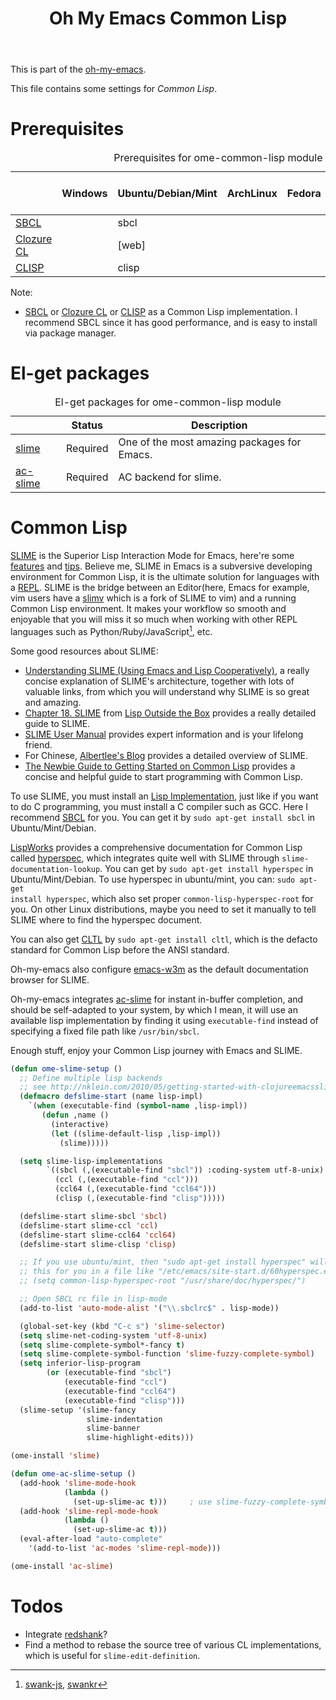 #+TITLE: Oh My Emacs Common Lisp
#+OPTIONS: toc:2 num:nil ^:nil

This is part of the [[https://github.com/xiaohanyu/oh-my-emacs][oh-my-emacs]].

This file contains some settings for [[* Common Lisp][Common Lisp]].

* Prerequisites
  :PROPERTIES:
  :CUSTOM_ID: common-lisp-prerequisites
  :END:

#+NAME: common-lisp-prerequisites
#+CAPTION: Prerequisites for ome-common-lisp module
|            | Windows | Ubuntu/Debian/Mint | ArchLinux | Fedora | Mac OS X | Mandatory? |
|------------+---------+--------------------+-----------+--------+----------+------------|
| [[http://www.sbcl.org/][SBCL]]       |         | sbcl               |           |        |          | Yes        |
| [[http://ccl.clozure.com/][Clozure CL]] |         | [web]              |           |        |          | No         |
| [[http://www.clisp.org/][CLISP]]      |         | clisp              |           |        |          | No         |

Note:
- [[http://www.sbcl.org/][SBCL]] or [[http://ccl.clozure.com/][Clozure CL]] or [[http://www.clisp.org/][CLISP]] as a Common Lisp implementation. I recommend
  SBCL since it has good performance, and is easy to install via package
  manager.

* El-get packages
  :PROPERTIES:
  :CUSTOM_ID: common-lisp-el-get-packages
  :END:

#+NAME: common-lisp-el-get-packages
#+CAPTION: El-get packages for ome-common-lisp module
|                 | Status   | Description                                    |
|-----------------+----------+------------------------------------------------|
| [[http://common-lisp.net/project/slime/][slime]]           | Required | One of the most amazing packages for Emacs.    |
| [[https://github.com/purcell/ac-slime][ac-slime]]        | Required | AC backend for slime.                          |

* Common Lisp
  :PROPERTIES:
  :CUSTOM_ID: common-lisp
  :END:

[[http://common-lisp.net/project/slime/][SLIME]] is the Superior Lisp Interaction Mode for Emacs, here're some [[http://www.cliki.net/SLIME%2520Features][features]]
and [[http://www.cliki.net/SLIME%2520Tips][tips]]. Believe me, SLIME in Emacs is a subversive developing environment for
Common Lisp, it is the ultimate solution for languages with a [[http://en.wikipedia.org/wiki/Read%25E2%2580%2593eval%25E2%2580%2593print_loop][REPL]]. SLIME is
the bridge between an Editor(here, Emacs for example, vim users have a [[http://www.vim.org/scripts/script.php?script_id%3D2531][slimv]]
which is a fork of SLIME to vim) and a running Common Lisp environment. It
makes your workflow so smooth and enjoyable that you will miss it so much when
working with other REPL languages such as Python/Ruby/JavaScript[1], etc.

Some good resources about SLIME:
- [[http://bc.tech.coop/blog/081209.html][Understanding SLIME (Using Emacs and Lisp Cooperatively)]], a really concise
  explanation of SLIME's architecture, together with lots of valuable links,
  from which you will understand why SLIME is so great and amazing.
- [[http://lisp-book.org/contents/chslime.pdf][Chapter 18. SLIME]] from [[http://lisp-book.org/contents/chslime.pdf][Lisp Outside the Box]] provides a really detailed guide
  to SLIME.
- [[http://common-lisp.net/project/slime/doc/html/][SLIME User Manual]] provides expert information and is your lifelong friend.
- For Chinese, [[http://www.feime.net/2013/%25E6%2596%25B0%25E5%25B9%25B4%25E7%25AC%25AC%25E4%25B8%2580%25E7%25AF%2587-%25E7%25BB%2599lisp%25E6%2596%25B0%25E6%2589%258B%25E4%25BB%258B%25E7%25BB%258D%25E4%25B8%258Bslime%25E8%25BF%2599%25E4%25B8%25AA%25E7%25A5%259E%25E5%2599%25A8/][Albertlee's Blog]] provides a detailed overview of SLIME.
- [[http://ghostopera.org/blog/2012/06/24/the-newbie-guide-to-common-lisp/][The Newbie Guide to Getting Started on Common Lisp]] provides a concise and
  helpful guide to start programming with Common Lisp.

To use SLIME, you must install an [[http://www.cliki.net/common%2520lisp%2520implementation][Lisp Implementation]], just like if you want to do
C programming, you must install a C compiler such as GCC. Here I recommend [[http://www.sbcl.org/][SBCL]]
for you. You can get it by =sudo apt-get install sbcl= in Ubuntu/Mint/Debian.

[[http://www.lispworks.com/][LispWorks]] provides a comprehensive documentation for Common Lisp called
[[http://www.lispworks.com/documentation/HyperSpec/Front/][hyperspec]], which integrates quite well with SLIME through
=slime-documentation-lookup=. You can get by =sudo apt-get install hyperspec=
in Ubuntu/Mint/Debian. To use hyperspec in ubuntu/mint, you can: =sudo apt-get
install hyperspec=, which also set proper =common-lisp-hyperspec-root= for
you. On other Linux distributions, maybe you need to set it manually to tell
SLIME where to find the hyperspec document.

You can also get [[http://en.wikipedia.org/wiki/Common_Lisp_the_Language][CLTL]] by =sudo apt-get install cltl=, which is the defacto
standard for Common Lisp before the ANSI standard.

Oh-my-emacs also configure [[http://emacs-w3m.namazu.org/][emacs-w3m]] as the default documentation browser for
SLIME.

Oh-my-emacs integrates [[https://github.com/purcell/ac-slime][ac-slime]] for instant in-buffer completion, and should be
self-adapted to your system, by which I mean, it will use an available lisp
implementation by finding it using =executable-find= instead of specifying a
fixed file path like =/usr/bin/sbcl=.

Enough stuff, enjoy your Common Lisp journey with Emacs and SLIME.

#+NAME: slime
#+BEGIN_SRC emacs-lisp
  (defun ome-slime-setup ()
    ;; Define multiple lisp backends
    ;; see http://nklein.com/2010/05/getting-started-with-clojureemacsslime/
    (defmacro defslime-start (name lisp-impl)
      `(when (executable-find (symbol-name ,lisp-impl))
         (defun ,name ()
           (interactive)
           (let ((slime-default-lisp ,lisp-impl))
             (slime)))))

    (setq slime-lisp-implementations
          `((sbcl (,(executable-find "sbcl")) :coding-system utf-8-unix)
            (ccl (,(executable-find "ccl")))
            (ccl64 (,(executable-find "ccl64")))
            (clisp (,(executable-find "clisp")))))

    (defslime-start slime-sbcl 'sbcl)
    (defslime-start slime-ccl 'ccl)
    (defslime-start slime-ccl64 'ccl64)
    (defslime-start slime-clisp 'clisp)

    ;; If you use ubuntu/mint, then "sudo apt-get install hyperspec" will set
    ;; this for you in a file like "/etc/emacs/site-start.d/60hyperspec.el"
    ;; (setq common-lisp-hyperspec-root "/usr/share/doc/hyperspec/")

    ;; Open SBCL rc file in lisp-mode
    (add-to-list 'auto-mode-alist '("\\.sbclrc$" . lisp-mode))

    (global-set-key (kbd "C-c s") 'slime-selector)
    (setq slime-net-coding-system 'utf-8-unix)
    (setq slime-complete-symbol*-fancy t)
    (setq slime-complete-symbol-function 'slime-fuzzy-complete-symbol)
    (setq inferior-lisp-program
          (or (executable-find "sbcl")
              (executable-find "ccl")
              (executable-find "ccl64")
              (executable-find "clisp")))
    (slime-setup '(slime-fancy
                   slime-indentation
                   slime-banner
                   slime-highlight-edits)))

  (ome-install 'slime)

  (defun ome-ac-slime-setup ()
    (add-hook 'slime-mode-hook
              (lambda ()
                (set-up-slime-ac t)))     ; use slime-fuzzy-complete-symbol
    (add-hook 'slime-repl-mode-hook
              (lambda ()
                (set-up-slime-ac t)))
    (eval-after-load "auto-complete"
      '(add-to-list 'ac-modes 'slime-repl-mode)))

  (ome-install 'ac-slime)
#+END_SRC

* Todos
- Integrate [[http://www.foldr.org/~michaelw/emacs/redshank/][redshank]]?
- Find a method to rebase the source tree of various CL implementations, which
  is useful for =slime-edit-definition=.


[1] [[https://github.com/swank-js/swank-js][swank-js]], [[http://common-lisp.net/~crhodes/swankr/][swankr]]
